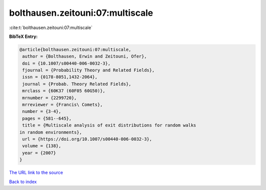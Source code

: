 bolthausen.zeitouni:07:multiscale
=================================

:cite:t:`bolthausen.zeitouni:07:multiscale`

**BibTeX Entry:**

.. code-block:: bibtex

   @article{bolthausen.zeitouni:07:multiscale,
    author = {Bolthausen, Erwin and Zeitouni, Ofer},
    doi = {10.1007/s00440-006-0032-3},
    fjournal = {Probability Theory and Related Fields},
    issn = {0178-8051,1432-2064},
    journal = {Probab. Theory Related Fields},
    mrclass = {60K37 (60F05 60G50)},
    mrnumber = {2299720},
    mrreviewer = {Francis\ Comets},
    number = {3-4},
    pages = {581--645},
    title = {Multiscale analysis of exit distributions for random walks
   in random environments},
    url = {https://doi.org/10.1007/s00440-006-0032-3},
    volume = {138},
    year = {2007}
   }
`The URL link to the source <ttps://doi.org/10.1007/s00440-006-0032-3}>`_


`Back to index <../By-Cite-Keys.html>`_
